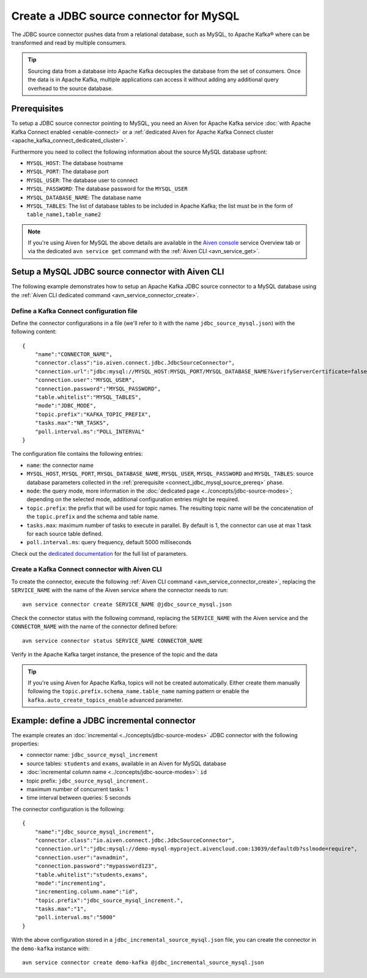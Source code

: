 Create a JDBC source connector for MySQL
==============================================

The JDBC source connector pushes data from a relational database, such as MySQL, to Apache Kafka® where can be transformed and read by multiple consumers.

.. Tip::

    Sourcing data from a database into Apache Kafka decouples the database from the set of consumers. Once the data is in Apache Kafka, multiple applications can access it without adding any additional query overhead to the source database.

.. _connect_jdbc_mysql_source_prereq:

Prerequisites
-------------

To setup a JDBC source connector pointing to MySQL, you need an Aiven for Apache Kafka service :doc:`with Apache Kafka Connect enabled <enable-connect>` or a :ref:`dedicated Aiven for Apache Kafka Connect cluster <apache_kafka_connect_dedicated_cluster>`. 

Furthermore you need to collect the following information about the source MySQL database upfront:

* ``MYSQL_HOST``: The database hostname
* ``MYSQL_PORT``: The database port
* ``MYSQL_USER``: The database user to connect
* ``MYSQL_PASSWORD``: The database password for the ``MYSQL_USER``
* ``MYSQL_DATABASE_NAME``: The database name
* ``MYSQL_TABLES``: The list of database tables to be included in Apache Kafka; the list must be in the form of ``table_name1,table_name2``

.. Note::

    If you're using Aiven for MySQL the above details are available in the `Aiven console <https://console.aiven.io/>`_ service Overview tab or via the dedicated ``avn service get`` command with the :ref:`Aiven CLI <avn_service_get>`.

Setup a MySQL JDBC source connector with Aiven CLI
-------------------------------------------------------

The following example demonstrates how to setup an Apache Kafka JDBC source connector to a MySQL database using the :ref:`Aiven CLI dedicated command <avn_service_connector_create>`.

Define a Kafka Connect configuration file
'''''''''''''''''''''''''''''''''''''''''

Define the connector configurations in a file (we'll refer to it with the name ``jdbc_source_mysql.json``) with the following content:

::

    {
        "name":"CONNECTOR_NAME",
        "connector.class":"io.aiven.connect.jdbc.JdbcSourceConnector",
        "connection.url":"jdbc:mysql://MYSQL_HOST:MYSQL_PORT/MYSQL_DATABASE_NAME?&verifyServerCertificate=false&useSSL=true&requireSSL=true",
        "connection.user":"MYSQL_USER",
        "connection.password":"MYSQL_PASSWORD",
        "table.whitelist":"MYSQL_TABLES",
        "mode":"JDBC_MODE",
        "topic.prefix":"KAFKA_TOPIC_PREFIX",
        "tasks.max":"NR_TASKS",
        "poll.interval.ms":"POLL_INTERVAL"
    }

The configuration file contains the following entries:

* ``name``: the connector name
* ``MYSQL_HOST``, ``MYSQL_PORT``, ``MYSQL_DATABASE_NAME``, ``MYSQL_USER``, ``MYSQL_PASSWORD`` and ``MYSQL_TABLES``: source database parameters collected in the :ref:`prerequisite <connect_jdbc_mysql_source_prereq>` phase. 
* ``mode``: the query mode, more information in the :doc:`dedicated page <../concepts/jdbc-source-modes>`; depending on the selected mode, additional configuration entries might be required.
* ``topic.prefix``: the prefix that will be used for topic names. The resulting topic name will be the concatenation of the ``topic.prefix`` and the schema and table name.
* ``tasks.max``: maximum number of tasks to execute in parallel. By default is 1, the connector can use at max 1 task for each source table defined.
* ``poll.interval.ms``: query frequency, default 5000 milliseconds

Check out the `dedicated documentation <https://github.com/aiven/jdbc-connector-for-apache-kafka/blob/master/docs/source-connector-config-options.rst>`_ for the full list of parameters.

Create a Kafka Connect connector with Aiven CLI
'''''''''''''''''''''''''''''''''''''''''''''''

To create the connector, execute the following :ref:`Aiven CLI command <avn_service_connector_create>`, replacing the ``SERVICE_NAME`` with the name of the Aiven service where the connector needs to run:

:: 

    avn service connector create SERVICE_NAME @jdbc_source_mysql.json

Check the connector status with the following command, replacing the ``SERVICE_NAME`` with the Aiven service and the ``CONNECTOR_NAME`` with the name of the connector defined before:

::

    avn service connector status SERVICE_NAME CONNECTOR_NAME

Verify in the Apache Kafka target instance, the presence of the topic and the data

.. Tip::

    If you're using Aiven for Apache Kafka, topics will not be created automatically. Either create them manually following the ``topic.prefix.schema_name.table_name`` naming pattern or enable the ``kafka.auto_create_topics_enable`` advanced parameter.

Example: define a JDBC incremental connector
--------------------------------------------

The example creates an :doc:`incremental <../concepts/jdbc-source-modes>` JDBC connector with the following properties:

* connector name: ``jdbc_source_mysql_increment``
* source tables: ``students`` and ``exams``, available in an Aiven for MySQL database 
* :doc:`incremental column name <../concepts/jdbc-source-modes>`: ``id``
* topic prefix: ``jdbc_source_mysql_increment.``
* maximum number of concurrent tasks: 1
* time interval between queries: 5 seconds

The connector configuration is the following:

::

    {
        "name":"jdbc_source_mysql_increment",
        "connector.class":"io.aiven.connect.jdbc.JdbcSourceConnector",
        "connection.url":"jdbc:mysql://demo-mysql-myproject.aivencloud.com:13039/defaultdb?sslmode=require",
        "connection.user":"avnadmin",
        "connection.password":"mypassword123",
        "table.whitelist":"students,exams",
        "mode":"incrementing",
        "incrementing.column.name":"id",
        "topic.prefix":"jdbc_source_mysql_increment.",
        "tasks.max":"1",
        "poll.interval.ms":"5000"
    }

With the above configuration stored in a ``jdbc_incremental_source_mysql.json`` file, you can create the connector in the ``demo-kafka`` instance with:

::

    avn service connector create demo-kafka @jdbc_incremental_source_mysql.json
